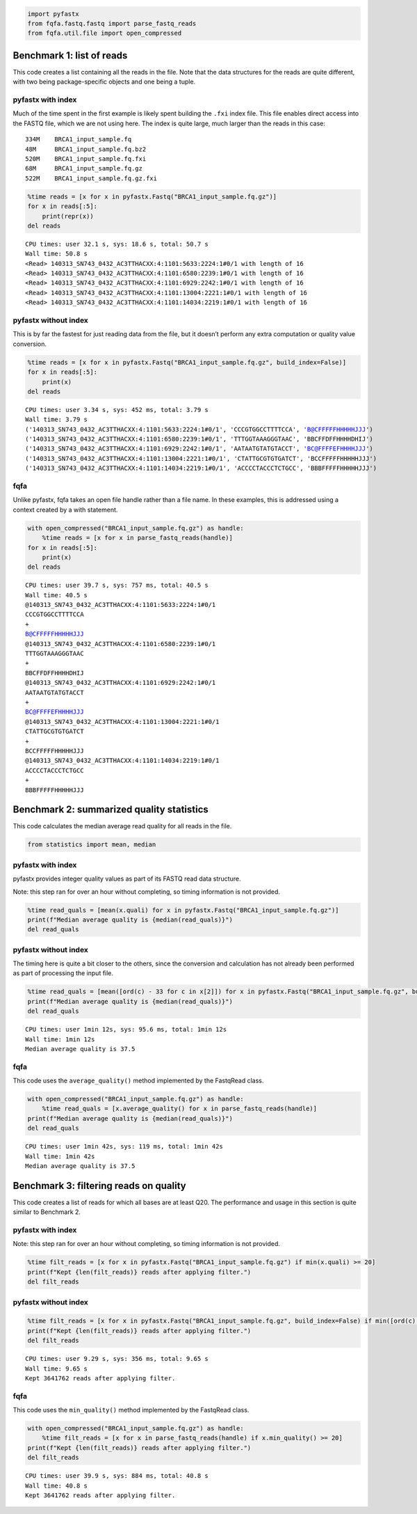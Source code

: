 .. code:: ipython3

    import pyfastx
    from fqfa.fastq.fastq import parse_fastq_reads
    from fqfa.util.file import open_compressed

Benchmark 1: list of reads
==========================

This code creates a list containing all the reads in the file. Note that
the data structures for the reads are quite different, with two being
package-specific objects and one being a tuple.

pyfastx with index
------------------

Much of the time spent in the first example is likely spent building the
``.fxi`` index file. This file enables direct access into the FASTQ
file, which we are not using here. The index is quite large, much larger
than the reads in this case:

::

   334M    BRCA1_input_sample.fq
   48M     BRCA1_input_sample.fq.bz2
   520M    BRCA1_input_sample.fq.fxi
   68M     BRCA1_input_sample.fq.gz
   522M    BRCA1_input_sample.fq.gz.fxi

.. code:: ipython3

    %time reads = [x for x in pyfastx.Fastq("BRCA1_input_sample.fq.gz")]
    for x in reads[:5]:
        print(repr(x))
    del reads


.. parsed-literal::

    CPU times: user 32.1 s, sys: 18.6 s, total: 50.7 s
    Wall time: 50.8 s
    <Read> 140313_SN743_0432_AC3TTHACXX:4:1101:5633:2224:1#0/1 with length of 16
    <Read> 140313_SN743_0432_AC3TTHACXX:4:1101:6580:2239:1#0/1 with length of 16
    <Read> 140313_SN743_0432_AC3TTHACXX:4:1101:6929:2242:1#0/1 with length of 16
    <Read> 140313_SN743_0432_AC3TTHACXX:4:1101:13004:2221:1#0/1 with length of 16
    <Read> 140313_SN743_0432_AC3TTHACXX:4:1101:14034:2219:1#0/1 with length of 16


pyfastx without index
---------------------

This is by far the fastest for just reading data from the file, but it
doesn’t perform any extra computation or quality value conversion.

.. code:: ipython3

    %time reads = [x for x in pyfastx.Fastq("BRCA1_input_sample.fq.gz", build_index=False)]
    for x in reads[:5]:
        print(x)
    del reads


.. parsed-literal::

    CPU times: user 3.34 s, sys: 452 ms, total: 3.79 s
    Wall time: 3.79 s
    ('140313_SN743_0432_AC3TTHACXX:4:1101:5633:2224:1#0/1', 'CCCGTGGCCTTTTCCA', 'B@CFFFFFHHHHHJJJ')
    ('140313_SN743_0432_AC3TTHACXX:4:1101:6580:2239:1#0/1', 'TTTGGTAAAGGGTAAC', 'BBCFFDFFHHHHDHIJ')
    ('140313_SN743_0432_AC3TTHACXX:4:1101:6929:2242:1#0/1', 'AATAATGTATGTACCT', 'BC@FFFFEFHHHHJJJ')
    ('140313_SN743_0432_AC3TTHACXX:4:1101:13004:2221:1#0/1', 'CTATTGCGTGTGATCT', 'BCCFFFFFHHHHHJJJ')
    ('140313_SN743_0432_AC3TTHACXX:4:1101:14034:2219:1#0/1', 'ACCCCTACCCTCTGCC', 'BBBFFFFFHHHHHJJJ')


fqfa
----

Unlike pyfastx, fqfa takes an open file handle rather than a file name.
In these examples, this is addressed using a context created by a with
statement.

.. code:: ipython3

    with open_compressed("BRCA1_input_sample.fq.gz") as handle:
        %time reads = [x for x in parse_fastq_reads(handle)]
    for x in reads[:5]:
        print(x)
    del reads


.. parsed-literal::

    CPU times: user 39.7 s, sys: 757 ms, total: 40.5 s
    Wall time: 40.5 s
    @140313_SN743_0432_AC3TTHACXX:4:1101:5633:2224:1#0/1
    CCCGTGGCCTTTTCCA
    +
    B@CFFFFFHHHHHJJJ
    @140313_SN743_0432_AC3TTHACXX:4:1101:6580:2239:1#0/1
    TTTGGTAAAGGGTAAC
    +
    BBCFFDFFHHHHDHIJ
    @140313_SN743_0432_AC3TTHACXX:4:1101:6929:2242:1#0/1
    AATAATGTATGTACCT
    +
    BC@FFFFEFHHHHJJJ
    @140313_SN743_0432_AC3TTHACXX:4:1101:13004:2221:1#0/1
    CTATTGCGTGTGATCT
    +
    BCCFFFFFHHHHHJJJ
    @140313_SN743_0432_AC3TTHACXX:4:1101:14034:2219:1#0/1
    ACCCCTACCCTCTGCC
    +
    BBBFFFFFHHHHHJJJ


Benchmark 2: summarized quality statistics
==========================================

This code calculates the median average read quality for all reads in
the file.

.. code:: ipython3

    from statistics import mean, median

pyfastx with index
------------------

pyfastx provides integer quality values as part of its FASTQ read data
structure.

Note: this step ran for over an hour without completing, so timing
information is not provided.

.. code:: ipython3

    %time read_quals = [mean(x.quali) for x in pyfastx.Fastq("BRCA1_input_sample.fq.gz")]
    print(f"Median average quality is {median(read_quals)}")
    del read_quals

pyfastx without index
---------------------

The timing here is quite a bit closer to the others, since the
conversion and calculation has not already been performed as part of
processing the input file.

.. code:: ipython3

    %time read_quals = [mean([ord(c) - 33 for c in x[2]]) for x in pyfastx.Fastq("BRCA1_input_sample.fq.gz", build_index=False)]
    print(f"Median average quality is {median(read_quals)}")
    del read_quals


.. parsed-literal::

    CPU times: user 1min 12s, sys: 95.6 ms, total: 1min 12s
    Wall time: 1min 12s
    Median average quality is 37.5


fqfa
----

This code uses the ``average_quality()`` method implemented by the
FastqRead class.

.. code:: ipython3

    with open_compressed("BRCA1_input_sample.fq.gz") as handle:
        %time read_quals = [x.average_quality() for x in parse_fastq_reads(handle)]
    print(f"Median average quality is {median(read_quals)}")
    del read_quals


.. parsed-literal::

    CPU times: user 1min 42s, sys: 119 ms, total: 1min 42s
    Wall time: 1min 42s
    Median average quality is 37.5


Benchmark 3: filtering reads on quality
=======================================

This code creates a list of reads for which all bases are at least Q20.
The performance and usage in this section is quite similar to Benchmark
2.

pyfastx with index
------------------

Note: this step ran for over an hour without completing, so timing
information is not provided.

.. code:: ipython3

    %time filt_reads = [x for x in pyfastx.Fastq("BRCA1_input_sample.fq.gz") if min(x.quali) >= 20]
    print(f"Kept {len(filt_reads)} reads after applying filter.")
    del filt_reads

pyfastx without index
---------------------

.. code:: ipython3

    %time filt_reads = [x for x in pyfastx.Fastq("BRCA1_input_sample.fq.gz", build_index=False) if min([ord(c) - 33 for c in x[2]]) >= 20]
    print(f"Kept {len(filt_reads)} reads after applying filter.")
    del filt_reads


.. parsed-literal::

    CPU times: user 9.29 s, sys: 356 ms, total: 9.65 s
    Wall time: 9.65 s
    Kept 3641762 reads after applying filter.


fqfa
----

This code uses the ``min_quality()`` method implemented by the FastqRead
class.

.. code:: ipython3

    with open_compressed("BRCA1_input_sample.fq.gz") as handle:
        %time filt_reads = [x for x in parse_fastq_reads(handle) if x.min_quality() >= 20]
    print(f"Kept {len(filt_reads)} reads after applying filter.")
    del filt_reads


.. parsed-literal::

    CPU times: user 39.9 s, sys: 884 ms, total: 40.8 s
    Wall time: 40.8 s
    Kept 3641762 reads after applying filter.




